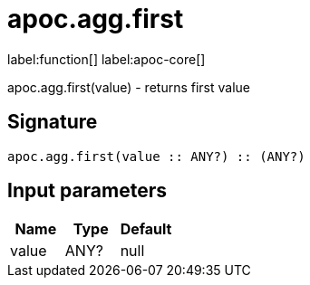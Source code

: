////
This file is generated by DocsTest, so don't change it!
////

= apoc.agg.first
:description: This section contains reference documentation for the apoc.agg.first function.

label:function[] label:apoc-core[]

[.emphasis]
apoc.agg.first(value) - returns first value

== Signature

[source]
----
apoc.agg.first(value :: ANY?) :: (ANY?)
----

== Input parameters
[.procedures, opts=header]
|===
| Name | Type | Default 
|value|ANY?|null
|===

